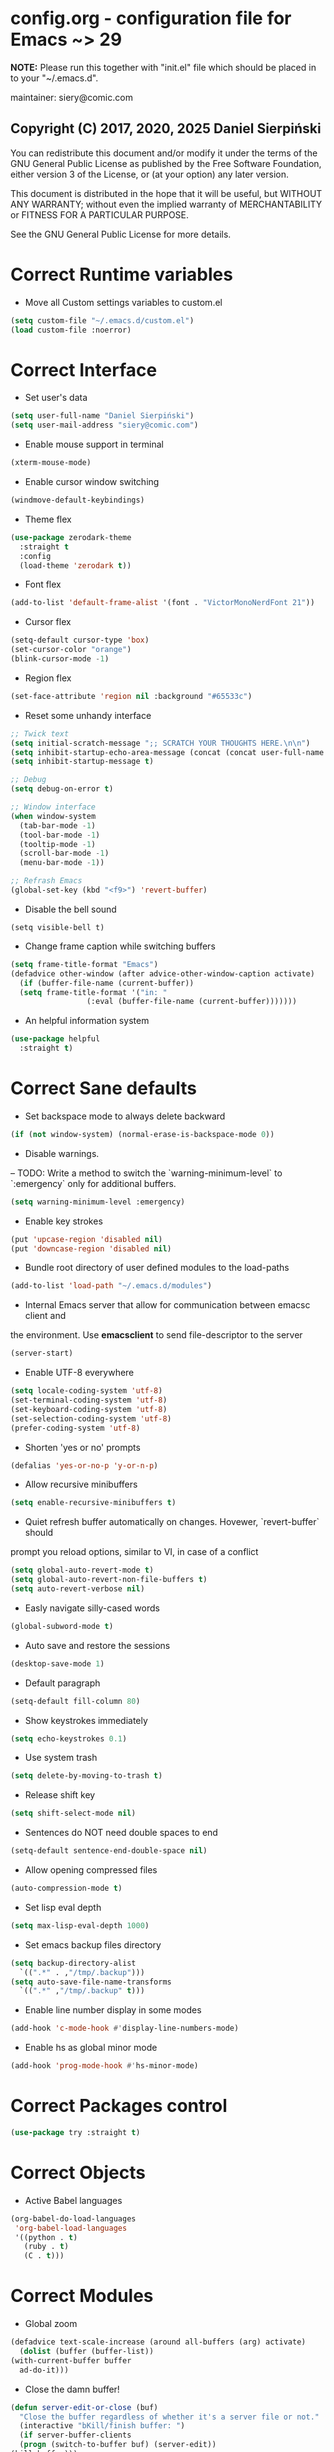  #+SEQ_TODO:  Error(e) Empty(w) | Correct(c)

* config.org - configuration file for Emacs ~> 29
  *NOTE:* Please run this together with "init.el" file which should be placed in
  to your "~/.emacs.d".

  maintainer: siery@comic.com

** Copyright (C) 2017, 2020, 2025 Daniel Sierpiński
  You can redistribute this document and/or modify it under the terms of the GNU
  General Public License as published by the Free Software Foundation, either
  version 3 of the License, or (at your option) any later version.

  This document is distributed in the hope that it will be useful, but WITHOUT
  ANY WARRANTY; without even the implied warranty of MERCHANTABILITY or FITNESS
  FOR A PARTICULAR PURPOSE.

  See the GNU General Public License for more details.


* Correct Runtime variables
  + Move all Custom settings variables to custom.el
  #+BEGIN_SRC emacs-lisp
    (setq custom-file "~/.emacs.d/custom.el")
    (load custom-file :noerror)
  #+END_SRC


* Correct Interface
  + Set user's data
  #+BEGIN_SRC emacs-lisp
    (setq user-full-name "Daniel Sierpiński")
    (setq user-mail-address "siery@comic.com")
  #+END_SRC

  + Enable mouse support in terminal
  #+BEGIN_SRC emacs-lisp
    (xterm-mouse-mode)
  #+END_SRC

  + Enable cursor window switching
  #+BEGIN_SRC emacs-lisp
    (windmove-default-keybindings)
  #+END_SRC
  
  + Theme flex
  #+BEGIN_SRC emacs-lisp
    (use-package zerodark-theme
      :straight t
      :config
      (load-theme 'zerodark t))
  #+END_SRC

  + Font flex
  #+BEGIN_SRC emacs-lisp
    (add-to-list 'default-frame-alist '(font . "VictorMonoNerdFont 21"))
   #+END_SRC

  + Cursor flex
  #+BEGIN_SRC emacs-lisp
    (setq-default cursor-type 'box)
    (set-cursor-color "orange")
    (blink-cursor-mode -1)
   #+END_SRC

   + Region flex
  #+BEGIN_SRC emacs-lisp
    (set-face-attribute 'region nil :background "#65533c")
  #+END_SRC
   
  + Reset some unhandy interface
  #+BEGIN_SRC emacs-lisp
    ;; Twick text
    (setq initial-scratch-message ";; SCRATCH YOUR THOUGHTS HERE.\n\n")
    (setq inhibit-startup-echo-area-message (concat (concat user-full-name " configuration loaded at ") (format-time-string "%D")))
    (setq inhibit-startup-message t)

    ;; Debug
    (setq debug-on-error t)

    ;; Window interface
    (when window-system
      (tab-bar-mode -1)
      (tool-bar-mode -1)
      (tooltip-mode -1)
      (scroll-bar-mode -1)
      (menu-bar-mode -1))

    ;; Refrash Emacs
    (global-set-key (kbd "<f9>") 'revert-buffer)
  #+END_SRC
  
  + Disable the bell sound
  #+BEGIN_SRC emacs_lisp
  (setq visible-bell t)
  #+END_SRC

  + Change frame caption while switching buffers
  #+BEGIN_SRC emacs-lisp
    (setq frame-title-format "Emacs")
    (defadvice other-window (after advice-other-window-caption activate)
      (if (buffer-file-name (current-buffer))
	  (setq frame-title-format '("in: "
				     (:eval (buffer-file-name (current-buffer)))))))
   #+END_SRC

  + An helpful information system
  #+BEGIN_SRC emacs-lisp
    (use-package helpful
      :straight t)
  #+END_SRC
  

* Correct Sane defaults
  + Set backspace mode to always delete backward
  #+BEGIN_SRC emacs-lisp
    (if (not window-system) (normal-erase-is-backspace-mode 0))
  #+END_SRC

  + Disable warnings.
  --
  TODO: Write a method to switch the `warning-minimum-level` to `:emergency`
  only for additional buffers.
  #+BEGIN_SRC emacs-lisp
    (setq warning-minimum-level :emergency)
  #+END_SRC
  
  + Enable key strokes
  #+BEGIN_SRC emacs-lisp
    (put 'upcase-region 'disabled nil)
    (put 'downcase-region 'disabled nil)
  #+END_SRC

  + Bundle root directory of user defined modules to the load-paths
  #+BEGIN_SRC emacs-lisp
    (add-to-list 'load-path "~/.emacs.d/modules")
  #+END_SRC
  
  + Internal Emacs server that allow for communication between emacsc client and
  the environment. Use *emacsclient* to send file-descriptor to the server
  #+BEGIN_SRC emacs-lisp
    (server-start)
  #+END_SRC

  + Enable UTF-8 everywhere
  #+BEGIN_SRC emacs-lisp
    (setq locale-coding-system 'utf-8)
    (set-terminal-coding-system 'utf-8)
    (set-keyboard-coding-system 'utf-8)
    (set-selection-coding-system 'utf-8)
    (prefer-coding-system 'utf-8)
  #+END_SRC

  + Shorten 'yes or no' prompts
  #+BEGIN_SRC emacs-lisp
    (defalias 'yes-or-no-p 'y-or-n-p)
  #+END_SRC

  + Allow recursive minibuffers
  #+BEGIN_SRC emacs-lisp
    (setq enable-recursive-minibuffers t)
  #+END_SRC

  + Quiet refresh buffer automatically on changes. Hovewer, `revert-buffer` should
  prompt you reload options, similar to VI, in case of a conflict
  #+BEGIN_SRC emacs-lisp
    (setq global-auto-revert-mode t)
    (setq global-auto-revert-non-file-buffers t)
    (setq auto-revert-verbose nil)
  #+END_SRC
  
  + Easly navigate silly-cased words
  #+BEGIN_SRC emacs-lisp
    (global-subword-mode t)
  #+END_SRC

  + Auto save and restore the sessions
  #+BEGIN_SRC emacs-lisp
    (desktop-save-mode 1)
  #+END_SRC

  + Default paragraph
  #+BEGIN_SRC emacs-lisp
    (setq-default fill-column 80)
  #+END_SRC

  + Show keystrokes immediately
  #+BEGIN_SRC emacs-lisp
    (setq echo-keystrokes 0.1)
  #+END_SRC

  + Use system trash
  #+BEGIN_SRC emacs-lisp
    (setq delete-by-moving-to-trash t)
  #+END_SRC

  + Release shift key
  #+BEGIN_SRC emacs-lisp
    (setq shift-select-mode nil)
  #+END_SRC

  + Sentences do NOT need double spaces to end
  #+BEGIN_SRC emacs-lisp
    (setq-default sentence-end-double-space nil)
  #+END_SRC

  + Allow opening compressed files
  #+BEGIN_SRC emacs-lisp
    (auto-compression-mode t)
  #+END_SRC

  + Set lisp eval depth
  #+BEGIN_SRC emacs-lisp
    (setq max-lisp-eval-depth 1000)
  #+END_SRC

  + Set emacs backup files directory
  #+BEGIN_SRC emacs-lisp
    (setq backup-directory-alist
	  `((".*" . ,"/tmp/.backup")))
    (setq auto-save-file-name-transforms
	  `((".*" ,"/tmp/.backup" t)))
  #+END_SRC

  + Enable line number display in some modes
  #+BEGIN_SRC emacs-lisp
    (add-hook 'c-mode-hook #'display-line-numbers-mode)
  #+END_SRC
  
  + Enable hs as global minor mode
  #+BEGIN_SRC emacs-lisp
    (add-hook 'prog-mode-hook #'hs-minor-mode)
  #+END_SRC

* Correct Packages control
  #+BEGIN_SRC emacs-lisp
    (use-package try :straight t)
  #+END_SRC


* Correct Objects
  + Active Babel languages
  #+BEGIN_SRC emacs-lisp
    (org-babel-do-load-languages
     'org-babel-load-languages
     '((python . t)
       (ruby . t)
       (C . t)))
  #+END_SRC

* Correct Modules
  + Global zoom
  #+BEGIN_SRC emacs-lisp
    (defadvice text-scale-increase (around all-buffers (arg) activate)
      (dolist (buffer (buffer-list))
	(with-current-buffer buffer
	  ad-do-it)))
  #+END_SRC
  
  + Close the damn buffer!
  #+BEGIN_SRC emacs-lisp
    (defun server-edit-or-close (buf)
      "Close the buffer regardless of whether it's a server file or not."
      (interactive "bKill/finish buffer: ")
      (if server-buffer-clients
	  (progn (switch-to-buffer buf) (server-edit))
	(kill-buffer)))
  #+END_SRC

  + Automatically switch to sudo mode when opening a protected file
  #+BEGIN_SRC emacs-lisp
    (defadvice find-file (after advice-find-file-sudo activate)
      "Find file as root if necessary."
      (unless (and buffer-file-name
		   (file-writable-p buffer-file-name))
	(find-alternate-file (concat "/sudo:root@localhost:" buffer-file-name))))
  #+END_SRC

  + Insert file path (designed to insert image paths for blog posts inside org-mode)
    In the spirit of fellow -- ashawley 20080926
  #+BEGIN_SRC emacs-lisp
    (defun insert-path-to-buffer (filename &optional args)
      (interactive "*fInsert file name: \nP")
      (cond ((eq '- args)
	     (insert (file-relative-name filename)))
	    ((not (null args))
	     (insert (expand-file-name filename)))
	    (t
	     (insert filename))))
  #+END_SRC

  + Open the previous buffer while spliting the window
  #+BEGIN_SRC emacs-lisp
    (defun split-and-switch-window-below ()
      (setq split-window-keep-point)
      (split-window-below))
  #+END_SRC


* Correct Interface Extensions
  + Projectile
  #+BEGIN_SRC emacs-lisp
    (use-package projectile
      :straight t
      :config 
      (projectile-mode +1)
      (define-key projectile-mode-map (kbd "C-c p") 'projectile-command-map))
  #+END_SRC

  + NeoTree
  #+BEGIN_SRC emacs-lisp
    (use-package neotree
      :straight t
      :config
      (setq neo-smart-open t)
      (global-set-key [f8] 'neotree-toggle)
      (setq projectile-switch-project-action 'neotree-projectile-action))
  #+END_SRC

  + Popup windows setup
  #+BEGIN_SRC emacs-lisp
    (use-package popwin
      :straight t
      :config
      (popwin-mode t))
  #+END_SRC

  + which-key
  #+BEGIN_SRC emacs-lisp
    (use-package which-key
      :straight t
      :config
      (which-key-mode))
  #+END_SRC


* Correct Auto-completion
  + Yas
  #+BEGIN_SRC emacs-lisp
    (use-package yasnippet
      :straight t
      :config
      (yas-global-mode t))
  #+END_SRC

  + Company
  #+BEGIN_SRC emacs-lisp
    (use-package company
      :straight t)
    (add-hook 'after-init-hook 'global-company-mode)
  #+END_SRC


* Correct Auto-validation
  + Flycheck
  #+BEGIN_SRC emacs-lisp
    (use-package flycheck
      :straight t
      :config
      (global-flycheck-mode))
  #+END_SRC


* Correct TCP/HTTP requests  
  + XML-RPC, xml server requests
  #+BEGIN_SRC emacs-lisp
    (use-package xml-rpc
      :straight t)
  #+END_SRC

  + Debianpaste
  #+BEGIN_SRC emacs-lisp
    ;; Add a bunch of autoloading functions to put into
    ;; evel-after-load
    (autoload 'debpaste-display-paste "debpaste" nil t)
    (autoload 'debpaste-paste-region "debpaste" nil t)
    (autoload 'debpaste-paste-buffer "debpaste" nil t)
    (autoload 'debpaste-delete-paste "debpaste" nil t)

    (with-eval-after-load 'debpaste
      (use-package debpaste
	:load-path "~/.emacs.d/modules/debpaste.el"
	:config
	(delete 'debpaste-display-received-info-in-minibuffer
		debpaste-received-filter-functions)
	(define-key debpaste-command-map "i"
		    'debpaste-display-recived-info-in-buffer)
	(define-key debpaste-command-map "l"
		    'debpaste-display-posted-info-in-buffer)))

  #+END_SRC


* Empty Git


* Correct Markdown
  + Org mode
  #+BEGIN_SRC emacs-lisp
    (with-eval-after-load 'ob
      (use-package org-babel-eval-in-repl
	:straight t
	:config
	(define-key org-mode-map (kbd "C-<return>") 'ober-eval-in-repl)
	(define-key org-mode-map (kbd "C-c C-c") 'ober-eval-block-in-repl)
	(with-eval-after-load "eval-in-repl"
	  (setq eir-jump-after-eval nil))))
  #+END_SRC

  + Markdown mode
  #+BEGIN_SRC emacs-lisp
    (use-package markdown-mode
      :straight t
      :mode ("README\\.md\\'" . gfm-mode)
      :init (setq markdown-command "multimarkdown"))
  #+END_SRC


* Correct *ROFF view
  + PDF-tools
  #+BEGIN_SRC emacs-lisp
    ;; phantom js link
    (add-to-list 'exec-path "/opt/local/bin")
    (setenv "PATH" (mapconcat 'identity exec-path ":"))
    (use-package pdf-tools
      :straight t
      :config
      (pdf-tools-install))
  #+END_SRC


* Correct Backend technologies
  + LSP
  #+BEGIN_SRC emacs-lisp
    (use-package lsp-mode
      :init
      ;; set prefix for lsp-command-keymap (few alternatives - "C-l", "C-c l")
      (setq lsp-keymap-prefix "C-c l")
      :commands lsp)
    (use-package lsp-ui :commands lsp-ui)
    (use-package helm-lsp
      :straight t
      :commands helm-lsp-workspace-symbol)
    (use-package lsp-ivy 
      :straight t
      :commands lsp-ivy-workspace-symbol)
    (use-package lsp-treemacs
      :straight t
      :commands lsp-treemacs-errors-list)
  #+END_SRC

  + C/C++
  #+BEGIN_SRC emacs-lisp
    (setq-default flycheck-disabled-checkers '(c/c++-clang c/c++-cppcheck c/c++-gcc))      

    (use-package ccls
      :straight t
      :config
      (setq ccls-executable "/usr/bin/ccls")
      (setq ccls-args '("--log-file=/tmp/ccls.log"))
      :hook ((c-mode c++-mode objc-mode cuda-mode) .
	     (lambda () (require 'ccls) (lsp))))

    (use-package dap-mode :straight t)
    (use-package dap-lldb)
  #+END_SRC

  + CMake
  #+BEGIN_SRC emacs-lisp
    (use-package cmake-mode
      :straight t)
  #+END_SRC

  + GO
    https://github.com/dominikh/go-mode.el
  #+BEGIN_SRC emacs-lisp
    (use-package go-mode
      :straight t
      :config
      (use-package go-autocomplete :straight t))
  #+END_SRC
    
  + Ruby
    http://github.com/nonsequitur/inf-ruby
    http://github.com/zenspider/Enhanced-Ruby-Mode
  #+BEGIN_SRC emacs-lisp
    (use-package inf-ruby :straight t)
    (use-package enh-ruby-mode
      :straight t
      :load-path "(path-to)/Enhanced-Ruby-Mode"
      :config
      (autoload 'enh-ruby-mode "enh-ruby-mode" "Major mode for ruby files" t)
      (add-to-list 'auto-mode-alist '("\\.rb$" . enh-ruby-mode))
      (add-to-list 'interpreter-mode-alist '("ruby" . enh-ruby-mode))
      ;; inf-ruby repl
      (autoload 'inf-ruby "inf-ruby" "run an inferior ruby process" t)
      (add-hook 'enh-ruby-mode-hook 'inf-ruby-minor-mode)
      (add-hook 'compilation-filter-hook 'inf-ruby-auto-enter)

      (use-package flymake-ruby :straight t)
      (add-hook 'ruby-mode-hook 'flymake-ruby-load)

      (eval-after-load 'inf-ruby
	'(define-key inf-ruby-minor-mode-map
		     (kbd "C-c s") 'inf-ruby-console-auto)))
  #+end_src
  
  + PHP
    https://github.com/emacs-php/php-mode
    https://github.com/xcwen/ac-php


* Empty Frontend technologies 
  + Coffeescript

  + Ecmascript
    
  + CSS/SASS

  + Multi Web Modes


* Correct Key bandings
  Here are defined most of keybindings, when it makes sens. for
  some, related to specific modes, look to they mode related description.
    
  Compilers/interpreters are by convention bind to C-c C-c.
  #+begin_src emacs-lisp
    ;; map backspace [delete-backward-char] to C-d
    (define-key key-translation-map [?\C-?] [?\C-d])
    ;; map C-d to backspace
    (define-key key-translation-map [?\C-d] [?\C-?])
    ;; map M-h [mark-paragraph] to M-d
    (define-key key-translation-map [?\M-h] [?\M-\d])
    ;; Remap forward search to not colide with C-s
    (global-set-key (kbd "S-SPC") 'isearch-forward)
    ;; delete whole line
    (global-set-key (kbd "C-c d") 'kill-whole-line)
    ;; my function bindings
    (global-set-key (kbd "C-c r") 'insert-path-to-buffer)
    ;; lsp shortcuts
    (global-set-key (kbd "C-c g") 'lsp-find-definition)
    ;; block manipulation
    (global-set-key (kbd "C-c c") 'comment-dwim)
    ;; movement
    (global-set-key (kbd "M-n") 'forward-paragraph)
    (global-set-key (kbd "M-p") 'backward-paragraph)
    (global-set-key (kbd "C-c C-2") 'hs-hide-block)
    (global-set-key (kbd "C-c 2") 'hs-show-block)
    (global-set-key (kbd "C-c ! C-2") 'hs-hide-all)
    (global-set-key (kbd "C-c ! 2") 'hs-show-all)
    ;; overwrite defaults
    (global-set-key (kbd "C-x k") 'server-edit-or-close)
    (global-set-key (kbd "C-x C-b") 'project-list-buffers)
    (global-set-key (kbd "C-c f") 'ff-find-other-file)
    ;; project menager
    (keymap-set key-translation-map "C-c SPC" "C-c p c")
    (global-set-key (kbd "C-x f") 'projectile-find-file)
    (global-set-key (kbd "C-c p") 'ffip-create-project-file)
    (global-set-key (kbd "C-x r p") 'project-find-regexp)
    ;; helm-swoop
    ;;(define-key isearch-mode-map "\M-i" 'helm-swoop-from-isearch)
    ;;(define-key helm-swoop-map "\M-i" 'helm-multi-swoop-all-from-helm-swoop)
    (global-set-key (kbd "M-i") 'helm-swoop)
    (global-set-key (kbd "M-I") 'helm-swoop-back-to-last-point)
    (global-set-key (kbd "C-c M-i") 'helm-multi-swoop)
    (global-set-key (kbd "M-s s") 'helm-multi-swoop-all)
  #+END_SRC
